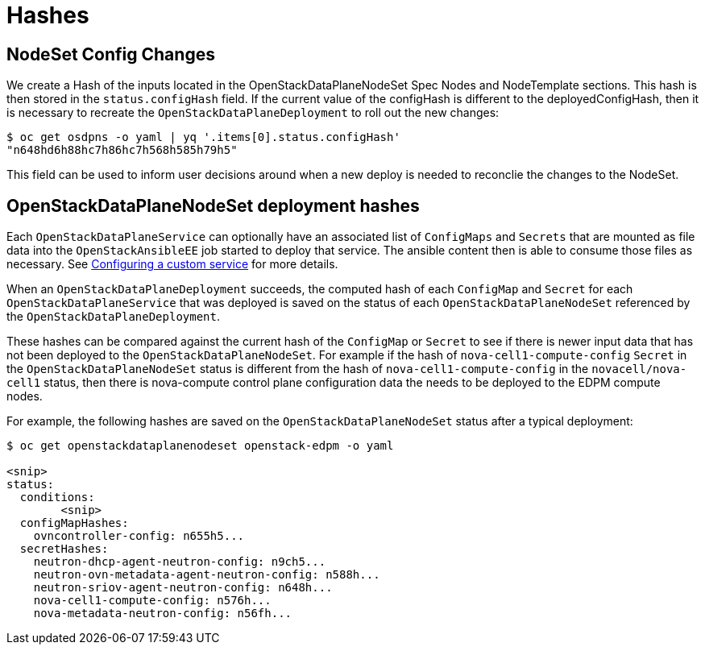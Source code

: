 = Hashes

== NodeSet Config Changes
We create a Hash of the inputs located in the OpenStackDataPlaneNodeSet Spec Nodes and NodeTemplate sections.
This hash is then stored in the `status.configHash` field. If the current value of the configHash is different
to the deployedConfigHash, then it is necessary to recreate the `OpenStackDataPlaneDeployment` to roll out
the new changes:

```
$ oc get osdpns -o yaml | yq '.items[0].status.configHash'
"n648hd6h88hc7h86hc7h568h585h79h5"

```
This field can be used to inform user decisions around when a new deploy is needed to reconclie the changes to the NodeSet.

== OpenStackDataPlaneNodeSet deployment hashes

Each `OpenStackDataPlaneService` can optionally have an associated list of
`ConfigMaps` and `Secrets` that are mounted as file data into the
`OpenStackAnsibleEE` job started to deploy that service. The ansible content
then is able to consume those files as necessary. See xref:proc_creating-a-custom-service_dataplane[Configuring a custom
service] for more details.

When an `OpenStackDataPlaneDeployment` succeeds, the computed hash of each
`ConfigMap` and `Secret` for each `OpenStackDataPlaneService` that was deployed
is saved on the status of each `OpenStackDataPlaneNodeSet` referenced by the
`OpenStackDataPlaneDeployment`.

These hashes can be compared against the current hash of the `ConfigMap` or
`Secret` to see if there is newer input data that has not been deployed to the
`OpenStackDataPlaneNodeSet`. For example if the hash of
`nova-cell1-compute-config` `Secret` in the `OpenStackDataPlaneNodeSet` status
is different from the hash of `nova-cell1-compute-config` in the
`novacell/nova-cell1` status, then there is nova-compute control plane configuration
data the needs to be deployed to the EDPM compute nodes.

For example, the following hashes are saved on the `OpenStackDataPlaneNodeSet`
status after a typical deployment:

[,console]
----
$ oc get openstackdataplanenodeset openstack-edpm -o yaml

<snip>
status:
  conditions:
	<snip>
  configMapHashes:
    ovncontroller-config: n655h5...
  secretHashes:
    neutron-dhcp-agent-neutron-config: n9ch5...
    neutron-ovn-metadata-agent-neutron-config: n588h...
    neutron-sriov-agent-neutron-config: n648h...
    nova-cell1-compute-config: n576h...
    nova-metadata-neutron-config: n56fh...
----
